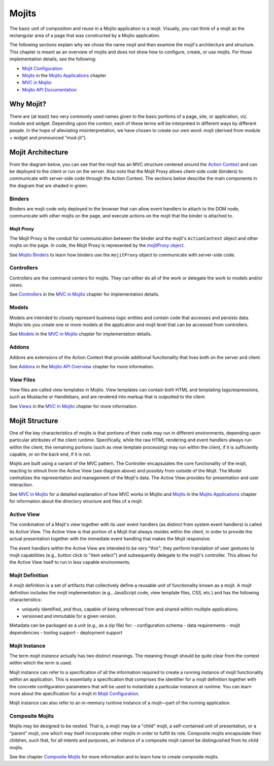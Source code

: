 ======
Mojits
======

The basic unit of composition and reuse in a Mojito application is a mojit.
Visually, you can think of a mojit as the rectangular area of a page that was 
constructed by a Mojito application. 

The following sections explain why we chose the name *mojit* and then examine the 
mojit's architecture and structure. This chapter is meant as an overview of mojits and does
not show how to configure, create, or use mojits. For those implementation details, see the 
following:

- `Mojit Configuration <mojito_configuring.html#mojit-configuration>`_
- `Mojits <mojito_apps.html#mojits>`_ in the `Mojito Applications <mojito_apps.html>`_ chapter
- `MVC in Mojito <mojito_mvc.html>`_
- `Mojito API Documentation <../../api>`_

.. _mojit-why:

Why Mojit?
----------

There are (at least) two very commonly used names given to the basic portions
of a page, site, or application, viz. module and widget. Depending upon
the context, each of these terms will be interpreted in different ways by
different people. In the hope of alleviating misinterpretation, we have chosen
to create our own word: mojit (derived from module + widget and pronounced "mod-jit").

.. _mojit-architecture:

Mojit Architecture
------------------

From the diagram below, you can see that the mojit has an MVC structure 
centered around the `Action Context <mojito_architecture.html#api-action-context>`_
and can be deployed to the client or run on the server. Also note that the Mojit Proxy
allows client-side code (binders) to communicate with server-side code through the
Action Context. The sections below describe the main components in the diagram that are 
shaded in green.



.. image:: images/mojit_functional_overview.png
   :scale: 85 %
   :alt: Diagram showing mojit componentry.
   :height: 483px
   :width: 610px
   :align: center 

.. _mojit_arch-binders:

Binders
#######

Binders are mojit code only deployed to the browser that can
allow event handlers to attach to the DOM node, communicate with other mojits 
on the page, and execute actions on the mojit that the binder is attached to.

.. _binders-mojitProxy:

Mojit Proxy
```````````

The Mojit Proxy is the conduit for communication between the binder and the mojit's
``ActionContext`` object and other mojits on the page. In code, the Mojit Proxy is represented by 
the `mojitProxy object <mojito_binders.html#mojitproxy-object>`_. 

See `Mojito Binders <mojito_binders.html>`_ to learn how binders 
use the ``mojitProxy`` object to communicate with server-side code.

.. _mojit_arch-controllers:

Controllers
###########

Controllers are the command centers for mojits. They can either do all of 
the work or delegate the work to models and/or views. 

See `Controllers <mojito_mvc.html#controllers>`_ in the
`MVC in Mojito <mojito_mvc.html>`_ chapter for implementation details.

.. _mojit_arch-models:

Models
######

Models are intended to closely represent business logic entities and contain code that 
accesses and persists data. Mojito lets you create one or more models at the 
application and mojit level that can be accessed from controllers.

See `Models <mojito_mvc.html#models>`_ in the
`MVC in Mojito <mojito_mvc.html>`_ chapter for implementation details.

.. _mojit_arch-addons:

Addons
######

Addons are extensions of the Action Context that provide additional functionality 
that lives both on the server and client. 

See `Addons <../api_overview/mojito_addons.html>`_ in the 
`Mojito API Overview <../api_overview/>`_ chapter for more information. 


.. _mojit_arch-views:

View Files
##########

View files are called view templates in Mojito. View templates can contain both HTML
and templating tags/expressions, such as Mustache or Handlebars, and are rendered into markup that is
outputted to the client.

See `Views <mojito_mvc.html#views>`_ in the `MVC in Mojito <mojito_mvc.html>`_ chapter
for more information.


.. _mojit-structure:

Mojit Structure
---------------

One of the key characteristics of mojits is that portions of their code may run
in different environments, depending upon particular attributes of the client
runtime. Specifically, while the raw HTML rendering and event handlers always
run within the client, the remaining portions (such as view template
processing) may run within the client, if it is sufficiently capable, or on the
back end, if it is not.

Mojits are built using a variant of the MVC pattern. The Controller
encapsulates the core functionality of the mojit, reacting to stimuli from the
Active View (see diagram above) and possibly from outside of the Mojit. The Model
centralizes the representation and management of the Mojit's data. The
Active View provides for presentation and user interaction. 

See `MVC in Mojito <mojito_mvc.html>`_ for a detailed explanation of how MVC works
in Mojito and `Mojits <mojito_apps.html#mojits>`_ in the `Mojito Applications <mojito_apps.html>`_
chapter for information about the directory structure and files of a mojit.

.. _structure-active_view:

Active View
###########

The combination of a Mojit's view together with its user event handlers (as
distinct from system event handlers) is called its Active View. The Active View
is that portion of a Mojit that always resides within the client, in order to
provide the actual presentation together with the immediate event handling that
makes the Mojit responsive.

The event handlers within the Active View are intended to be very "thin"; they
perform translation of user gestures to mojit capabilities (e.g., button click
to "item select") and subsequently delegate to the mojit's controller. This
allows for the Active View itself to run in less capable environments.

.. _structure-mojit_def:

Mojit Definition
################

A mojit definition is a set of artifacts that collectively define a reusable
unit of functionality known as a mojit. A mojit definition includes the mojit
implementation (e.g., JavaScript code, view template files, CSS, etc.)
and has the following characteristics:

- uniquely identified, and thus, capable of being referenced from and shared
  within multiple applications.
- versioned and immutable for a given version.

Metadata can be packaged as a unit (e.g., as a zip file) for:
- configuration schema
- data requirements
- mojit dependencies
- tooling support
- deployment support

.. _structure-mojit_instance:

Mojit Instance
##############

The term *mojit instance* actually has two distinct meanings. The
meaning though should be quite clear from the context within which the term is used.

Mojit instance can refer to a specification of all the information required
to create a running instance of mojit functionality within an application. This
is essentially a specification that comprises the identifier for a mojit
definition together with the concrete configuration parameters that will be
used to instantiate a particular instance at runtime. You can learn more about the 
specification for a mojit in `Mojit Configuration <mojito_configuring.html#mojit-configuration>`_.

Mojit instance can also refer to an in-memory runtime instance of a mojit |---| part
of the running application.

.. _structure-mojit_composite:

Composite Mojits
################

Mojits may be designed to be nested. That is, a mojit may be a "child" mojit, a
self-contained unit of presentation, or a "parent" mojit, one which may
itself incorporate other mojits in order to fulfill its role. Composite mojits
encapsulate their children, such that, for all intents and purposes, an
instance of a composite mojit cannot be distinguished from its child mojits.

See the chapter `Composite Mojits <../topics/mojito_composite_mojits.html>`_ for more information
and to learn how to create composite mojits.

.. |---| unicode:: U+2014  .. em dash, trimming surrounding whitespace
   :trim:
